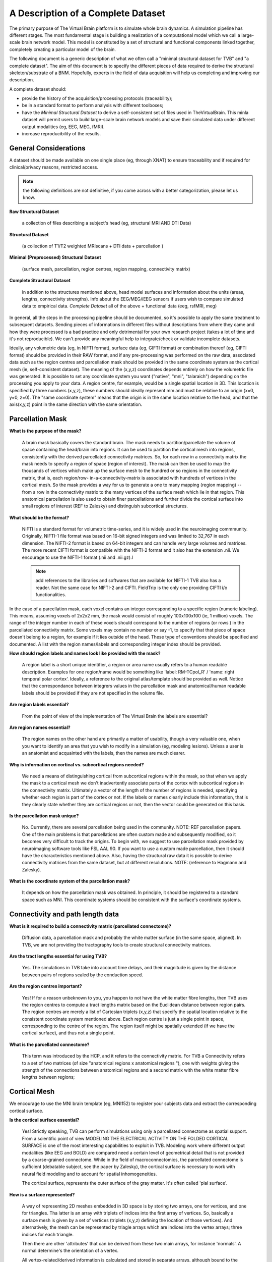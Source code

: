 A Description of a Complete Dataset
===================================

The primary purpose of The Virtual Brain platform is to simulate whole brain
dynamics. A simulation pipeline has different stages. The most fundamental stage
is building a realization of a computational model which we call a large-scale
brain network model. This model is constituted by a set of structural and
functional components linked together, completely creating a particular model of
the brain.

The following document is a generic description of what we often call a "minimal
structural dataset for TVB" and "a complete dataset". The aim of this document
is to specify the different pieces of data required to derive the structural
skeleton/substrate of a BNM. Hopefully, experts in the field of data acquisition
will help us completing and improving our description.

A complete dataset should:

+ provide the history of the acquisition/processing protocols (traceability);
+ be in a standard format to perform analysis with different toolboxes;
+ have the *Minimal Structural Dataset* to derive a self-consistent
  set of files used in TheVirtualBrain. This minla dataset will permit
  users to build large-scale brain network models and save their
  simulated data under different output modalities (eg, EEG, MEG, fMRI).
+ increase reproducibility of the results.


General Considerations
----------------------

A dataset should be made available on one single place (eg, through XNAT) to
ensure traceability and if required for clinical/privacy reasons, restricted
access.

.. Note::
    the following definitions are not definitive, if you come across with a better
    categorization, please let us know.

**Raw Structural Dataset**

  a collection of files describing a subject's head (eg, structural MRI AND DTI Data)

**Structural Dataset**

  (a collection of T1/T2 weighted MRIscans + DTI data + parcellation )

**Minimal (Preprocessed) Structural Dataset**

  (surface mesh, parcellation, region centres, region mapping, connectivity matrix)

**Complete Structural Dataset**

  in addition to the structures mentioned above, head model surfaces and
  information about the units (areas, lengths, connectivity strengths). Info
  about the EEG/MEG/iEEG sensors if users wish to compare simulated data to
  empirical data. *Complete Dataset*   all of the above + functional data (eeg,
  rsfMRI, meg)


In general, all the steps in the processing pipeline should be documented, so
it's possible to apply the same treatment to subsequent datasets.  Sending
pieces of informations in different files without descriptions from where they
came and how they were processed is a bad practice and only detrimental for your
own research project (takes a lot of time and it's not reproducible). We can't
provide any meaningful help to integrate/check or validate incomplete datasets.


Ideally, any volumetric data (eg, in NIFTI format), surface data (eg, GIFTI
format) or combination thereof (eg, CIFTI format) should be provided in their
RAW format, and if any pre-processing was performed on the raw data,  associated
data such as the region centres and parcellation mask should be provided in the
same coordinate system as the cortical mesh (ie, self-consistent dataset). The
meaning of the (x,y,z) coordinates depends entirely on how the volumetric file
was generated. It is possible to set any coordinate system you want ("native",
"mni", "talaraich") depending on the processing you apply to your data.  A
region centre, for example, would be a single spatial location in 3D. This
location is specified by three numbers (x,y,z), these numbers should ideally
represent mm and must be relative to an origin (x=0, y=0, z=0). The "same
coordinate system" means that the origin is in the same location relative to the
head, and that the axis(x,y,z) point in the same direction with the same
orientation.


Parcellation Mask
-----------------

**What is the purpose of the mask?**

  A brain mask basically covers the standard brain. The mask needs to
  partition/parcellate the volume of space containing the head/brain into regions.
  It can be used to partition the cortical mesh into regions, consistently with
  the derived parcellated connectivity matrices. So, for each row in a
  connectivity matrix the mask needs to specify a region of space (region of
  interest). The  mask can then be used to map the thousands of vertices which
  make up the  surface mesh to the hundred or so regions in the connectivity
  matrix,  that is, each region/row- in-a-connectivity-matrix is associated with
  hundreds of vertices in the cortical mesh. So the mask provides a way for us to
  generate a one to many mapping (region mapping) -- from a row in the
  connectivity matrix to the many vertices of the surface mesh which lie  in that
  region. This anatomical parcellation is also used to obtain finer parcellations
  and further divide the cortical surface into small regions of interest (REF to
  Zalesky) and distinguish subcortical structures.


**What should be the format?**

  NIFTI is a standard format for volumetric time-series, and it is widely used
  in the neuroimaging commmunity. Originally, NIFTI-1 file format was based on
  16-bit signed integers and was limited to 32,767 in each dimension. The
  NIFTI-2 format is based on 64-bit integers and can handle very large volumes
  and matrices. The more recent CIFTI format is compatible with the NIFTI-2
  format and it also has the extension .nii. We encourage to use the NIFTI-1
  format (.nii and .nii.gz).I

  .. Note::
    add references to the libraries and softwares that are available for
    NIFTI-1 TVB also has a reader. Not the same case for NIFTI-2 and CIFTI.
    FieldTrip is the only one providing CIFTI i/o functionalities.

In the case of a parcellation mask, each voxel contains  an integer
corresponding to a specific region (numeric labeling). This means, assuming
voxels of 2x2x2 mm, the mask would consist of roughly 100x100x100 (ie, 1
million) voxels. The range of the integer number in each of these voxels should
correspond to the number of regions  (or rows ) in the parcellated connectivity
matrix.  Some voxels may contain no number or say -1, to specify that that piece
of space doesn't belong to a region, for example if it lies outside of  the
head. These type of conventions should be specified and documented.
A list with the region names/labels and corresponding integer index should be provided.

**How should region labels and names look like provided with the mask?**

  A region label is a short unique identifier, a region or area name usually
  refers to a human readable description. Examples for one region/name would
  be something like 'label: RM-TCpol_R' / 'name: right temporal polar cortex'.
  Ideally, a reference to the original atlas/template should be provided as
  well. Notice that the correspondance between integrers values in the
  parcellation mask and anatomical/human readable labels should be provided if
  they are not specified in the volume file.

**Are region labels essential?**

  From the point of view of the  implementation of The Virtual Brain the labels
  are essential?

**Are region names essential?**

  The region names on the other hand are  primarily a matter of usability,
  though a very valuable one, when you want to identify an area that you wish to
  modify in a  simulation (eg, modeling lesions). Unless a user is an anatomist
  and acquainted with the labels, then the names are much clearer.


**Why is information on cortical vs. subcortical regions needed?**

  We need a means of distinguishing cortical from subcortical regions within
  the mask, so that when we apply the mask to a cortical mesh we don't
  inadvertently associate parts of the cortex with subcortical regions in  the
  connectivity matrix. Ultimately a vector of the length of the number  of
  regions is needed, specifying whether each region is part of the  cortex or
  not. If the labels or names clearly include this information,  that is they
  clearly state whether they are cortical regions or not,  then the vector could
  be generated on this basis.

**Is the parcellation mask unique?**

  No. Currently, there are several parcellation being used in the community.
  NOTE: REF parcellation papers. One of the main problems is that parcellations
  are often custom made and subsequently modified, so it becomes very difficult
  to track the origins.  To begin with, we suggest to use parcellation mask
  provided by neuroimaging software tools like FSL AAL 90. If you want to use a
  custom made parcellation, then it should have the characteristics mentioned
  above. Also, having the structural raw data it is possible to derive
  connectivity matrices from the same dataset, but at different resolutions.
  NOTE: (reference to Hagmann and Zalesky).

**What is the coordinate system of the parcellation mask?**

  It depends on how the parcellation mask was obtained. In principle, it should
  be registered to a standard space such as MNI. This coordinate systems should
  be consistent with the surface's coordinate systems.


Connectivity and path length data
---------------------------------

**What is it required to build a connectivity matrix (parcellated connectome)?**

  Diffusion data, a parcellation mask and probably the white matter surface (in
  the same space, aligned). In TVB, we are not providing the tractography tools to
  create structural connectivity matrices.

**Are the tract lengths essential for using TVB?**

  Yes. The simulations in TVB take into account time delays, and their magnitude is given
  by the distance between pairs of regions scaled by the conduction speed.

**Are the region centres important?**

  Yes! If for a reason unbeknown to you, you happen to not have the white matter
  fibre lengths, then TVB uses the region centres to compute a tract lengths
  matrix based on the Euclidean distance between region pairs. The region centres
  are merely a list of Cartesian triplets (x,y,z) that specify the spatial
  location relative to the consistent coordinate system mentioned above. Each
  region centre is just a single point in space, corresponding to the centre of
  the region. The region itself might be spatially extended (if we have the
  cortical surface), and thus not a single point.

**What is the parcellated connectome?**

  This term was introduced by the HCP, and it refers to the connectivity matrix.
  For TVB a Connectivity refers to a set of two matrices (of size "anatomical
  regions x anatomical regions "), one with weights giving the strength of     the
  connections between anatomical regions and a second matrix with the     white
  matter fibre lengths between regions;


Cortical Mesh
-------------

We encourage to use the MNI brain template (eg, MNI152) to register your
subjects data and extract the corresponding cortical surface.

**Is the cortical surface essential?**

  Yes! Strictly speaking, TVB can perform simulations using only a parcellated
  connectome as spatial support. From a scientific point of view MODELING THE
  ELECTRICAL ACTIVITY ON THE FOLDED CORTICAL SURFACE is one of the most
  interesting capabilities to exploit in TVB.  Modeling work where different
  output modalities (like EEG and BOLD) are compared need a certain level of
  geometrical detail that is not provided by a coarse-grained connectome. While
  in the field of macroconnectomics, the parcellated connectome is sufficient
  (debatable subject, see the paper by Zalesky), the cortical surface is
  necessary to work with neural field modeling and to account for spatial
  inhomogeneities.

  The cortical surface, represents the outer surface of the gray matter. It's
  often called 'pial surface'.

**How is a surface represented?**

  A way of representing 2D meshes embedded in 3D space is by storing two arrays,
  one for vertices, and one for triangles. Tha latter is an array with triplets
  of indices into the first array of vertices. So, basically a surface mesh is
  given by a set of vertices (triplets (x,y,z) defining the location of those
  vertices). And alternatively, the mesh can be represented by triagle arrays
  which are indices into the vertex arrays; three indices for each triangle.

  Then there are other 'attributes' that can be derived from these two main
  arrays, for instance 'normals'. A normal determine's the orientation of a vertex.

  All vertex-related/derived information is calculated and stored in separate
  arrays, although bound to the surface instance they were derived from. Read
  more about normals here: http://user.xmission.com/~nate/smooth.html

  .. Note::
    and the upcoming publication where surface regularization is explained for the case of the pial surface.


Region Mapping
--------------

**What is the Region Mapping?**

  The region mapping is just a relationship between the two pieces of data,
  mapping regions of a connectivity onto the nodes of a surface simulation, one
  to  many for the vertices of the cortical surface and one to one for the
  remaining  noncortical regions.  NOTE: A region mapping could be between two
  connectomes of different resolution (eg, the connectomes presented in Hagmann
  998 to 66 regions).

**How is the Region Mapping obtained?**

  Good question!

  TODO: Add links to relevant documentation.


Head model
----------

**What is the purpose of the head model**

  **Head**: the bucket that contains the brain. The head is often represented as
  a set of concentric spheres, in order to compute the electric field or
  potential on the skin surface (eg, as recorded with EEG electrodes). The
  concentric spheres (surfaces) represent the boundaries between the brain and
  the skull; the skull and the skin; and, the skin and the air mesh.

**What should be the format?**

  A surface format like GIFTI, or in the same format used for the cortical mesh.

**Is the head model essential?**

  From a scientific point of view, it is essential to compute the lead-field
  matrices which will  project the neural activity time-series into sensor space
  (eg EEG).  The boundary surfaces are then required to assist Open MEEG (or
  any other similar tool like FieldTrip) to generate good forward models for EEG/MEG)

  The surfaces describing a subject's head: skin, skull, cortical surface. See
  the description below.

**A Minimal Structural Dataset For TVB:**

  All 3D coordinates should be consistent, ie., vertices, parcellation mask, and
  region centres should be in the same units, axis orientations, alignment, etc.

**A minimally-complete connectivity data set for TVB**

  should include the following:

* Mesh surface for the cortex (regularised, continuous and complete per
  hemisphere, that is, there should be no holes in the surface and it should be
  possible to unambiguously define an inside and an outside, in other words,
  each hemisphere should be topologically spherical):

        + vertices (Cartesian (x,y,z))
        + triangles (triplets of indices into the vertices array, TRIANGLES, but not
                generalised polygons)

* Parcellation:
   + Spatial mask, 3D, PROPERLY ALIGNED WITH THE SURFACE, ie coordinates,
     orientation should be IN THE SAME SPACE.
   + Labels for all regions composing the parcellation/connectivity data.
   + A clear delineation, if not explicit in the labels, between cortical
     regions and subcortical structures.

* Region centres (Cartesian (x,y,z), consistent with surface, mask, etc), for
  all regions composing the parcellation/connectivity data.

* Connectivity (DSI):
   + Connection strength/s between regions.
   + Tract length between regions.


**Ideally**

  For a complete structural dataset, we should also have:

  * Connectivity: mainly Connection strength between regions.
        - This should include information specifying the directionality. That
          is, if the data is provided as a matrix rather than a file format
          including meta-data such as graphml, directionality should be clearly
          and unambiguously specified.

  * Mesh surfaces for:
        - inner-skull: boundary between the brain and the skull,
        - outer-skull: the boundary of between the skull and the skin
        - outer-skin:  boundary surface between the skin and the air
            (for EEG/MEG monitors)

  * Basic additional information:
        - Units: tract lengths, coordinates etc (mm).
        - Units: strength/weights units, (au) if none.
        - additional relevant information...


**Guidelines to import the data into TVB**

  Currently we have some guidelines describing what data fields and in which
  format users can import different components of a compelte dataset
  (connectome, surface, sensors, gain matrix for eeg, etc...).

  .. Note::
    Check the DataExchange chapter of the User Guide manual.



The TVB demonstration dataset
-----------------------------

**DISCLAIMER:** This dataset was custom made and built to serve the purpose of
numerically testing the simulator, as well as for theoretical exploration. It
does have, however, certain issues with regard to biophysical realism and so
shouldn't be used/relied-upon for that purpose. References, where appropiate,
are given. Also, this is an open source project and contributions are greatly
appreciated. If you see an error, please leave a comment or make corresponding
modifications [please give proper references and argument your corrections].

+ The parcellation was chosen to be as homologous as possible between Macaque
  and Human. (See the [scalable brain atlas interactive tool]
  (http://scalablebrainatlas.incf.org/main/coronal3d.php?template=PHT00&plugin=CoCoMac))

+ Weights are primarily CoCoMac -- exceptions are colossal connections. These
  are DSI fibre bundle widths scaled to fill the 0-3 of CoCoMac.

+ Most colossal connection are missing. Tract-lengths are actual DSI tracts
  where possible and Euclidean distance used where explicit DSI/DTI tract-
  lengths weren't available.

+ Region centres were generated to be consistent with the demo cortical
  surface.

+ In the current parcellated connectome all the non-cortical regions were
  stripped.

+ The CoCoMac connectivity belongs to a single hemisphere, so the
  weights matrix is symmetric (weighted undirected graph), but the DSI was
  "whole" brain and so there is probably hemispheric asymmetry in tract lengths
  and the cortical surface is hemispherically asymmetric so region centres aren't
  the same for both hemispheres. (this item is maybe deprecated...)


The default TVB connectivity is a bi-hemispheric hybrid CoCoMac/DSI matrix.
Subcortical regions (e.g. thalamus and other subcortical nuclei) are not
included in this matrix.

Anatomical labels and names:
    * A1: Primary auditory cortex
    * A2: Secondary auditory cortex
    * Amyg: Amygdala
    * CCa: Gyrus cinguli anterior
    * CCp: Gyrus cinguli posterior
    * CCr: Gyrus cinguli retrosplenialis
    * CCs: Gyrus cinguli subgenualis
    * FEF: Frontal eye field
    * G: Gustatory cortex
    * HC: Hippocampal cortex
    * IA: Anterior insula
    * IP: Posterior insula
    * M1: Primary motor area
    * PCi: Inferior parietal cortex
    * PCip: Cortex of the intraparietal sulcus
    * PCm: Medial parietal cortex (Precuneus)
    * PCs: Superior parietal cortex
    * PFCcl: Centrolateral prefrontal cortex
    * PFCdl: Dorsolateral prefrontal cortex
    * PFCdm: Dorsomedial prefrontal cortex
    * PFCm: Medial prefrontal cortex
    * PFCorb: Orbital prefrontal cortex
    * PFCpol: Pole of prefrontal cortex

And more:
    * PFCvl: Ventrolateral prefrontal cortex
    * PHC: Parahippocampal cortex
    * PMCdl: Dorsolateral premotor cortex
    * PMCm: Medial premotor cortex (supplementary motor cortex)
    * PMCvl: Ventrolateral premotor cortex
    * S1: Primary somatosensory cortex
    * S2: Secondary somatosensory cortex
    * TCc: Central temporal cortex
    * TCi: Inferior temporal cortex
    * TCpol: Pole of temporal cortex
    * TCs: superior temporal cortex
    * TCv: ventral temporal cortex
    * V1: Primary visual cortex
    * V2: Secondary visual cortex

We have:
 - An importer for RegionMapping (externally computed);

We need:
 - At least one, preferably multiple, complete datasets to serve as a default
   dataset available to users who can't or aren't interested in providing their
   own. Of specific importance here is the Connectivity Parcellation Mask, as
   well as a specification of hemisphere and cortical vs non-cortical regions.
   If you are intetrested in contributing a dataset, please contact paupau.

 - Algorithm for calculating the region mapping, given a coregistered Cortex
   and ParcellationMask, including an "island" removal/correction mechanism to
   deal with the imperfect alignment that will exist, even with coregistered
   data, between an individual's cortical surface and the "generic"
   parcellation mask.



Other datasets
--------------

Hagmann
.......

What has been provided/shown :

* A 998 ROIs connectome (weights + resampled distances)
* A mapping to the parcellated connectome of 66 regions.
* Label and anatomical names.
* Info about the coordinate system: Talaraich.

What's missing:

* The parcellation mask file.
* The cortical surface.
* The head model.

Permissions:

* On request to the authors.


The Human Connectome Project
............................


So far, the most complete datasets available.  We aim to integrate some of the
datasets provided by the HCP. Structural connectivity is the fundamental
substrate for building large-scale brain network models, and being able to use
these high quality, standardized and equally pre-processed data would be
ideal.

However, "advanced" HCP datasets will be hopefully released next year.  The HCP
data release does not include extensively processed connectivity data for
individual subjects, but mainly "an average dataset". In the current release, Q3,
there are dense ("grayordinate-to-grayordinate") functional connectivity
datasets based on resting state fMRI from individual subjects. However, HCP
people are still working on improving many of the steps for generating
structural connectivity datasets, based on diffusion imaging and probabilistic
tractography. In the future, they will release probabilistic tractography and
"dense structural connectome" datasets ( perhaps with the Q4 release, Q3 release
was made available on September 20th, 2013)

There are ongoing efforts both within and outside the HCP consortium to
generate improved methods of brain parcellation, especially cerebral cortex.
"HCP- sanctioned" parcellated connectome datasets (based on improved cortical
parcellations) will be made publicly available in the future (no target date
announced yet). Once these (plus the dense connectome datasets) are released,
users will be able to generate parcellated connectomes based on their own
preferred parcellation scheme.

They do plan to make a (FieldTrip-compatible) head model available for each
subject scanned using MEG.

What they have:

* Almost everything: raw, minimally processed and processed data.

What's missing:

* Preprocessed diffusion data (eg, fiber orientation, fiber tracts) and derived
  structural connectomes and individual based parcellations.

Permissions:

* available after agreeing with the privacy and sharing conditions. In principle,
  datasets can be distributed as long as we make users sign the terms required by
  the HCP. I would suggest, once the dense and some parcellated connectomes are
  available, to buy the connectome in a box and have a copy in a centralized
  storage server so TVB can read these data in.


Brain-mapping softwares:
    * FreeSurfer: http://surfer.nmr.mgh.harvard.edu/
    * FSL: http://fsl.fmrib.ox.ac.uk/fsl/fslwiki/
    * CIVET: http://www.bic.mni.mcgill.ca/ServicesSoftware/CIVET
    * CARET: http://brainvis.wustl.edu/wiki/index.php/Caret:About
    * The Human Connectome Toolkit (CMK): http://cmtk.org/
    * NiPy: http://nipy.sourceforge.net/
    * MRtrix: http://www.brain.org.au/software/mrtrix/
    * CAmino: http://cmic.cs.ucl.ac.uk/camino/
    * BrainVisa: http://brainvisa.info/

MRI Processing/Analysis/Modeling platforms:
    * SPM: http://www.fil.ion.ucl.ac.uk/spm/
    * Fieldtrip: http://fieldtrip.fcdonders.nl/
    * Brainstorm: http://neuroimage.usc.edu/brainstorm/

Data exchange/db platforms:
    * The Human Connectome Project: http://www.humanconnectome.org/data/
    * XNAT: http://xnat.org/


**Glossary**

Space Coordinate systems:
    * MNI (we encourage to use this one)
    * Talaraich
    * ref: http://fieldtrip.fcdonders.nl/faq/how_are_the_different_head_and_mri_coordinate_systems_defined

Atlases:
    * In order to compare different brains, it is necessary to register them to a common space by using a template.
    * See http://fsl.fmrib.ox.ac.uk/fsl/fslwiki/Atlases


Structural Anatomical Parcellations:
  * Kotter (macaque)
  * Broadmann
  * FSL AAL 90
  * Hagmann (based on Desikan)


